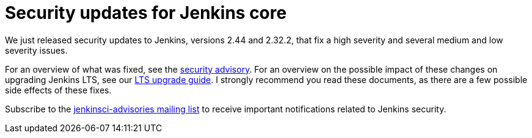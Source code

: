 = Security updates for Jenkins core
:page-tags: core , security
:page-author: daniel-beck

We just released security updates to Jenkins, versions 2.44 and 2.32.2, that fix a high severity and several medium and low severity issues.

For an overview of what was fixed, see the link:/security/advisory/2017-02-01/[security advisory].
For an overview on the possible impact of these changes on upgrading Jenkins LTS, see our link:/doc/upgrade-guide/2.32/#upgrading-to-jenkins-lts-2-32-2[LTS upgrade guide].
I strongly recommend you read these documents, as there are a few possible side effects of these fixes.

Subscribe to the link:/content/mailing-lists[jenkinsci-advisories mailing list] to receive important notifications related to Jenkins security.
